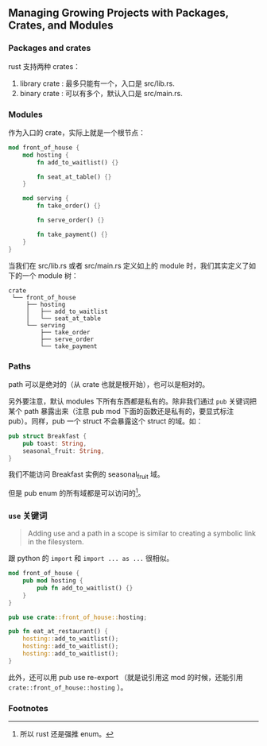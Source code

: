 ** Managing Growing Projects with Packages, Crates, and Modules
   :PROPERTIES:
   :UNNUMBERED: t
   :END:

*** Packages and crates

rust 支持两种 crates：

1. library crate : 最多只能有一个，入口是 src/lib.rs.
2. binary crate : 可以有多个，默认入口是 src/main.rs.

*** Modules

作为入口的 crate，实际上就是一个根节点：

#+BEGIN_SRC rust
mod front_of_house {
    mod hosting {
        fn add_to_waitlist() {}

        fn seat_at_table() {}
    }

    mod serving {
        fn take_order() {}

        fn serve_order() {}

        fn take_payment() {}
    }
}
#+END_SRC

当我们在 src/lib.rs 或者 src/main.rs 定义如上的 module 时，我们其实定义了如下的一个 module 树：

#+BEGIN_SRC
crate
 └── front_of_house
     ├── hosting
     │   ├── add_to_waitlist
     │   └── seat_at_table
     └── serving
         ├── take_order
         ├── serve_order
         └── take_payment
#+END_SRC

*** Paths

path 可以是绝对的（从 crate 也就是根开始），也可以是相对的。

另外要注意，默认 modules 下所有东西都是私有的。除非我们通过 ~pub~ 关键词把某个 path 暴露出来（注意 pub mod 下面的函数还是私有的，要显式标注 pub）。同样，pub 一个 struct 不会暴露这个 struct 的域。如：

#+BEGIN_SRC rust
pub struct Breakfast {
    pub toast: String,
    seasonal_fruit: String,
}
#+END_SRC

我们不能访问 Breakfast 实例的 seasonal_fruit 域。

但是 pub enum 的所有域都是可以访问的[fn:1]。

*** ~use~ 关键词

#+BEGIN_QUOTE
Adding use and a path in a scope is similar to creating a symbolic link in the filesystem. 
#+END_QUOTE

跟 python 的 ~import~ 和 ~import ... as ...~ 很相似。


#+BEGIN_SRC rust
mod front_of_house {
    pub mod hosting {
        pub fn add_to_waitlist() {}
    }
}

pub use crate::front_of_house::hosting;

pub fn eat_at_restaurant() {
    hosting::add_to_waitlist();
    hosting::add_to_waitlist();
    hosting::add_to_waitlist();
}
#+END_SRC

此外，还可以用 pub use re-export （就是说引用这 mod 的时候，还能引用 ~crate::front_of_house::hosting~ ）。

*** Footnotes

[fn:1] 所以 rust 还是强推 enum。
